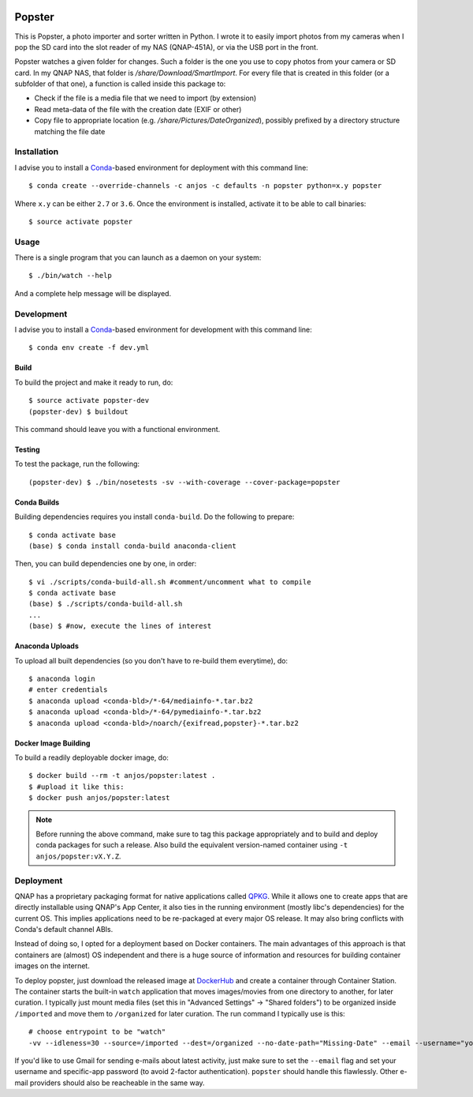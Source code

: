 .. image:: https://travis-ci.org/anjos/popster.svg?branch=master
   :target: https://travis-ci.org/anjos/popster
.. image:: https://img.shields.io/docker/pulls/anjos/popster.svg
   :target: https://hub.docker.com/r/anjos/popster/

---------
 Popster
---------

This is Popster, a photo importer and sorter written in Python. I wrote it to
easily import photos from my cameras when I pop the SD card into the slot
reader of my NAS (QNAP-451A), or via the USB port in the front.

Popster watches a given folder for changes. Such a folder is the one you use to
copy photos from your camera or SD card. In my QNAP NAS, that folder is
`/share/Download/SmartImport`. For every file that is created in this folder
(or a subfolder of that one), a function is called inside this package to:

* Check if the file is a media file that we need to import (by extension)
* Read meta-data of the file with the creation date (EXIF or other)
* Copy file to appropriate location (e.g. `/share/Pictures/DateOrganized`),
  possibly prefixed by a directory structure matching the file date


Installation
------------

I advise you to install a Conda_-based environment for deployment with this
command line::

  $ conda create --override-channels -c anjos -c defaults -n popster python=x.y popster

Where ``x.y`` can be either ``2.7`` or ``3.6``. Once the environment is
installed, activate it to be able to call binaries::

  $ source activate popster


Usage
-----

There is a single program that you can launch as a daemon on your system::

  $ ./bin/watch --help

And a complete help message will be displayed.


Development
-----------

I advise you to install a Conda_-based environment for development with this
command line::

  $ conda env create -f dev.yml


Build
=====

To build the project and make it ready to run, do::

  $ source activate popster-dev
  (popster-dev) $ buildout

This command should leave you with a functional environment.


Testing
=======

To test the package, run the following::

  (popster-dev) $ ./bin/nosetests -sv --with-coverage --cover-package=popster


Conda Builds
============

Building dependencies requires you install ``conda-build``. Do the following to
prepare::

  $ conda activate base
  (base) $ conda install conda-build anaconda-client

Then, you can build dependencies one by one, in order::

  $ vi ./scripts/conda-build-all.sh #comment/uncomment what to compile
  $ conda activate base
  (base) $ ./scripts/conda-build-all.sh
  ...
  (base) $ #now, execute the lines of interest


Anaconda Uploads
================

To upload all built dependencies (so you don't have to re-build them
everytime), do::

  $ anaconda login
  # enter credentials
  $ anaconda upload <conda-bld>/*-64/mediainfo-*.tar.bz2
  $ anaconda upload <conda-bld>/*-64/pymediainfo-*.tar.bz2
  $ anaconda upload <conda-bld>/noarch/{exifread,popster}-*.tar.bz2


Docker Image Building
=====================

To build a readily deployable docker image, do::

  $ docker build --rm -t anjos/popster:latest .
  $ #upload it like this:
  $ docker push anjos/popster:latest


.. note::

   Before running the above command, make sure to tag this package
   appropriately and to build and deploy conda packages for such a release.
   Also build the equivalent version-named container using ``-t
   anjos/popster:vX.Y.Z``.


Deployment
----------

QNAP has a proprietary packaging format for native applications called QPKG_.
While it allows one to create apps that are directly installable using QNAP's
App Center, it also ties in the running environment (mostly libc's
dependencies) for the current OS. This implies applications need to be
re-packaged at every major OS release. It may also bring conflicts with Conda's
default channel ABIs.

Instead of doing so, I opted for a deployment based on Docker containers. The
main advantages of this approach is that containers are (almost) OS independent
and there is a huge source of information and resources for building container
images on the internet.

To deploy popster, just download the released image at DockerHub_ and create a
container through Container Station. The container starts the built-in
``watch`` application that moves images/movies from one directory to another,
for later curation. I typically just mount media files (set this in "Advanced
Settings" -> "Shared folders") to be organized inside ``/imported`` and move
them to ``/organized`` for later curation. The run command I typically use is
this::

  # choose entrypoint to be "watch"
  -vv --idleness=30 --source=/imported --dest=/organized --no-date-path="Missing-Date" --email --username="your.username@gmail.com" --password="create-an-app-password-for-gmail"

If you'd like to use Gmail for sending e-mails about latest activity, just make
sure to set the ``--email`` flag and set your username and specific-app
password (to avoid 2-factor authentication). ``popster`` should handle this
flawlessly. Other e-mail providers should also be reacheable in the same way.


.. Place your references after this line
.. _conda: http://conda.pydata.org/miniconda.html
.. _mediainfo: https://mediaarea.net/en/MediaInfo
.. _qpkg: https://wiki.qnap.com/wiki/QPKG_Development_Guidelines
.. _dockerhub: https://hub.docker.com/r/anjos/popster/
